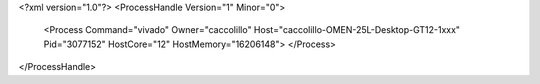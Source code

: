 <?xml version="1.0"?>
<ProcessHandle Version="1" Minor="0">
    <Process Command="vivado" Owner="caccolillo" Host="caccolillo-OMEN-25L-Desktop-GT12-1xxx" Pid="3077152" HostCore="12" HostMemory="16206148">
    </Process>
</ProcessHandle>
